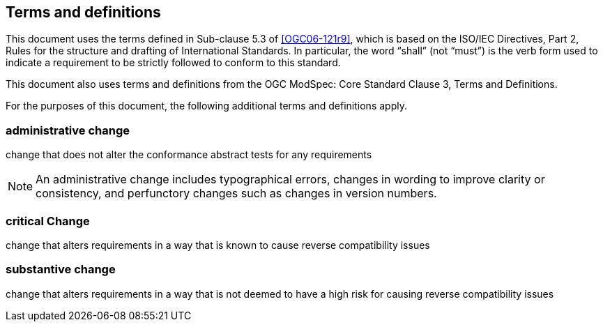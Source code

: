 == Terms and definitions

This document uses the terms defined in Sub-clause 5.3 of <<OGC06-121r9>>, which is based on the ISO/IEC Directives, Part 2, Rules for the structure and drafting of International Standards. In particular, the word "`shall`" (not "`must`") is the verb form used to indicate a requirement to be strictly followed to conform to this standard.

This document also uses terms and definitions from the OGC ModSpec: Core Standard Clause 3, Terms and Definitions.

For the purposes of this document, the following additional terms and definitions apply.

=== administrative change

change that does not alter the conformance abstract tests for any requirements

NOTE: An administrative change includes typographical errors, changes in wording to improve clarity or consistency, and perfunctory changes such as changes in version numbers.

=== critical Change

change that alters requirements in a way that is known to cause reverse compatibility issues

=== substantive change

change that alters requirements in a way that is not deemed to have a high risk for causing reverse compatibility issues
